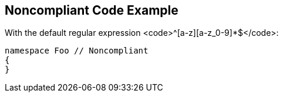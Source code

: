 == Noncompliant Code Example

With the default regular expression <code>^[a-z][a-z_0-9]*$</code>:

----
namespace Foo // Noncompliant
{
}
----
